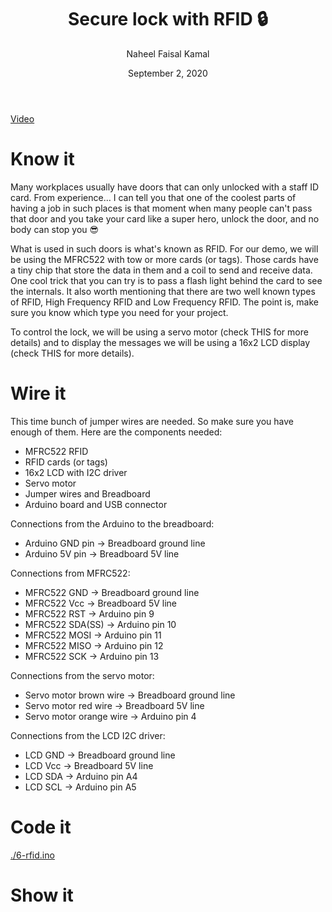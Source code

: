 #+TITLE: Secure lock with RFID 🔒
#+AUTHOR: Naheel Faisal Kamal
#+DATE: September 2, 2020

[[./video_2020-06-17_02-38-59.mp4.gif]]
[[https://youtu.be/Oa1utVZ7oro][Video]]

* Know it
  Many workplaces usually have doors that can only unlocked with a staff ID card. From experience... I can tell you that one of the coolest parts of having a job in such places is that moment when many people can't pass that door and you take your card like a super hero, unlock the door, and no body can stop you 😎

  What is used in such doors is what's known as RFID. For our demo, we will be using the MFRC522 with tow or more cards (or tags). Those cards have a tiny chip that store the data in them and a coil to send and receive data. One cool trick that you can try is to pass a flash light behind the card to see the internals. It also worth mentioning that there are two well known types of RFID, High Frequency RFID and Low Frequency RFID. The point is, make sure you know which type you need for your project.

  [[./video_2020-06-17_03-27-46.mp4.gif]]

  To control the lock, we will be using a servo motor (check THIS for more details) and to display the messages we will be using a 16x2 LCD display (check THIS for more details).

* Wire it
  This time bunch of jumper wires are needed. So make sure you have enough of them. Here are the components needed:

  - MFRC522 RFID
  - RFID cards (or tags)
  - 16x2 LCD with I2C driver
  - Servo motor
  - Jumper wires and Breadboard
  - Arduino board and USB connector

  [[./rfid_bb.png]]

  Connections from the Arduino to the breadboard:

  - Arduino GND pin → Breadboard ground line
  - Arduino 5V pin  → Breadboard 5V line

  Connections from MFRC522:

  - MFRC522 GND     → Breadboard ground line
  - MFRC522 Vcc     → Breadboard 5V line
  - MFRC522 RST     → Arduino pin 9
  - MFRC522 SDA(SS) → Arduino pin 10
  - MFRC522 MOSI    → Arduino pin 11
  - MFRC522 MISO    → Arduino pin 12
  - MFRC522 SCK     → Arduino pin 13

  Connections from the servo motor:

  - Servo motor brown wire  → Breadboard ground line
  - Servo motor red wire    → Breadboard 5V line
  - Servo motor orange wire → Arduino pin 4

  Connections from the LCD I2C driver:

  - LCD GND → Breadboard ground line
  - LCD Vcc → Breadboard 5V line
  - LCD SDA → Arduino pin A4
  - LCD SCL → Arduino pin A5

* Code it
  [[./6-rfid.ino]]

* Show it
  [[./20200617_025127_1.jpg]]
